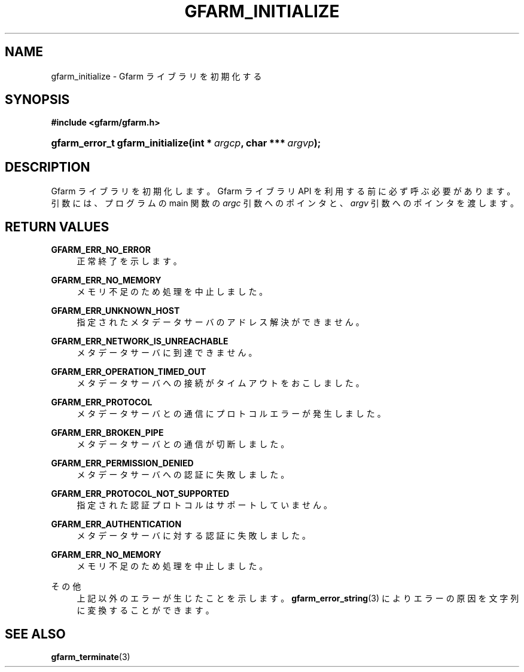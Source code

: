 '\" t
.\"     Title: gfarm_initialize
.\"    Author: [FIXME: author] [see http://docbook.sf.net/el/author]
.\" Generator: DocBook XSL Stylesheets v1.76.1 <http://docbook.sf.net/>
.\"      Date: 26 Jun 2010
.\"    Manual: Gfarm
.\"    Source: Gfarm
.\"  Language: English
.\"
.TH "GFARM_INITIALIZE" "3" "26 Jun 2010" "Gfarm" "Gfarm"
.\" -----------------------------------------------------------------
.\" * Define some portability stuff
.\" -----------------------------------------------------------------
.\" ~~~~~~~~~~~~~~~~~~~~~~~~~~~~~~~~~~~~~~~~~~~~~~~~~~~~~~~~~~~~~~~~~
.\" http://bugs.debian.org/507673
.\" http://lists.gnu.org/archive/html/groff/2009-02/msg00013.html
.\" ~~~~~~~~~~~~~~~~~~~~~~~~~~~~~~~~~~~~~~~~~~~~~~~~~~~~~~~~~~~~~~~~~
.ie \n(.g .ds Aq \(aq
.el       .ds Aq '
.\" -----------------------------------------------------------------
.\" * set default formatting
.\" -----------------------------------------------------------------
.\" disable hyphenation
.nh
.\" disable justification (adjust text to left margin only)
.ad l
.\" -----------------------------------------------------------------
.\" * MAIN CONTENT STARTS HERE *
.\" -----------------------------------------------------------------
.SH "NAME"
gfarm_initialize \- Gfarm ライブラリを初期化する
.SH "SYNOPSIS"
.sp
.ft B
.nf
#include <gfarm/gfarm\&.h>
.fi
.ft
.HP \w'gfarm_error_t\ gfarm_initialize('u
.BI "gfarm_error_t\ gfarm_initialize(int\ *\ " "argcp" ", char\ ***\ " "argvp" ");"
.SH "DESCRIPTION"
.PP
Gfarm ライブラリを初期化します。 Gfarm ライブラリ API を利用する前に必ず呼ぶ必要があります。 引数には、プログラムの main 関数の
\fIargc\fR
引数へのポインタと、
\fIargv\fR
引数へのポインタを渡します。
.SH "RETURN VALUES"
.PP
\fBGFARM_ERR_NO_ERROR\fR
.RS 4
正常終了を示します。
.RE
.PP
\fBGFARM_ERR_NO_MEMORY\fR
.RS 4
メモリ不足のため処理を中止しました。
.RE
.PP
\fBGFARM_ERR_UNKNOWN_HOST\fR
.RS 4
指定されたメタデータサーバのアドレス解決ができません。
.RE
.PP
\fBGFARM_ERR_NETWORK_IS_UNREACHABLE\fR
.RS 4
メタデータサーバに到達できません。
.RE
.PP
\fBGFARM_ERR_OPERATION_TIMED_OUT\fR
.RS 4
メタデータサーバへの接続がタイムアウトをおこしました。
.RE
.PP
\fBGFARM_ERR_PROTOCOL\fR
.RS 4
メタデータサーバとの通信にプロトコルエラーが発生しました。
.RE
.PP
\fBGFARM_ERR_BROKEN_PIPE\fR
.RS 4
メタデータサーバとの通信が切断しました。
.RE
.PP
\fBGFARM_ERR_PERMISSION_DENIED\fR
.RS 4
メタデータサーバへの認証に失敗しました。
.RE
.PP
\fBGFARM_ERR_PROTOCOL_NOT_SUPPORTED\fR
.RS 4
指定された認証プロトコルはサポートしていません。
.RE
.PP
\fBGFARM_ERR_AUTHENTICATION\fR
.RS 4
メタデータサーバに対する認証に失敗しました。
.RE
.PP
\fBGFARM_ERR_NO_MEMORY\fR
.RS 4
メモリ不足のため処理を中止しました。
.RE
.PP
その他
.RS 4
上記以外のエラーが生じたことを示します。
\fBgfarm_error_string\fR(3)
によりエラーの原因を文字列に変換することができます。
.RE
.SH "SEE ALSO"
.PP

\fBgfarm_terminate\fR(3)
